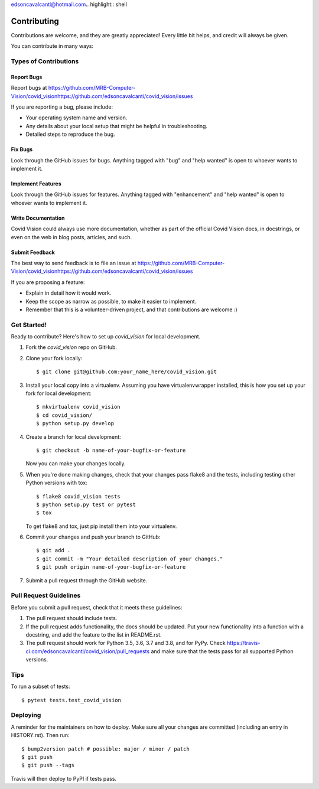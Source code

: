 edsoncavalcanti@hotmail.com.. highlight:: shell

============
Contributing
============

Contributions are welcome, and they are greatly appreciated! Every little bit
helps, and credit will always be given.

You can contribute in many ways:

Types of Contributions
----------------------

Report Bugs
~~~~~~~~~~~

Report bugs at https://github.com/MRB-Computer-Vision/covid_visionhttps://github.com/edsoncavalcanti/covid_vision/issues

If you are reporting a bug, please include:

* Your operating system name and version.
* Any details about your local setup that might be helpful in troubleshooting.
* Detailed steps to reproduce the bug.

Fix Bugs
~~~~~~~~

Look through the GitHub issues for bugs. Anything tagged with "bug" and "help
wanted" is open to whoever wants to implement it.

Implement Features
~~~~~~~~~~~~~~~~~~

Look through the GitHub issues for features. Anything tagged with "enhancement"
and "help wanted" is open to whoever wants to implement it.

Write Documentation
~~~~~~~~~~~~~~~~~~~

Covid Vision could always use more documentation, whether as part of the
official Covid Vision docs, in docstrings, or even on the web in blog posts,
articles, and such.

Submit Feedback
~~~~~~~~~~~~~~~

The best way to send feedback is to file an issue at https://github.com/MRB-Computer-Vision/covid_visionhttps://github.com/edsoncavalcanti/covid_vision/issues

If you are proposing a feature:

* Explain in detail how it would work.
* Keep the scope as narrow as possible, to make it easier to implement.
* Remember that this is a volunteer-driven project, and that contributions
  are welcome :)

Get Started!
------------

Ready to contribute? Here's how to set up `covid_vision` for local development.

1. Fork the `covid_vision` repo on GitHub.
2. Clone your fork locally::

    $ git clone git@github.com:your_name_here/covid_vision.git

3. Install your local copy into a virtualenv. Assuming you have virtualenvwrapper installed, this is how you set up your fork for local development::

    $ mkvirtualenv covid_vision
    $ cd covid_vision/
    $ python setup.py develop

4. Create a branch for local development::

    $ git checkout -b name-of-your-bugfix-or-feature

   Now you can make your changes locally.

5. When you're done making changes, check that your changes pass flake8 and the
   tests, including testing other Python versions with tox::

    $ flake8 covid_vision tests
    $ python setup.py test or pytest
    $ tox

   To get flake8 and tox, just pip install them into your virtualenv.

6. Commit your changes and push your branch to GitHub::

    $ git add .
    $ git commit -m "Your detailed description of your changes."
    $ git push origin name-of-your-bugfix-or-feature

7. Submit a pull request through the GitHub website.

Pull Request Guidelines
-----------------------

Before you submit a pull request, check that it meets these guidelines:

1. The pull request should include tests.
2. If the pull request adds functionality, the docs should be updated. Put
   your new functionality into a function with a docstring, and add the
   feature to the list in README.rst.
3. The pull request should work for Python 3.5, 3.6, 3.7 and 3.8, and for PyPy. Check
   https://travis-ci.com/edsoncavalcanti/covid_vision/pull_requests
   and make sure that the tests pass for all supported Python versions.

Tips
----

To run a subset of tests::

$ pytest tests.test_covid_vision


Deploying
---------

A reminder for the maintainers on how to deploy.
Make sure all your changes are committed (including an entry in HISTORY.rst).
Then run::

$ bump2version patch # possible: major / minor / patch
$ git push
$ git push --tags

Travis will then deploy to PyPI if tests pass.
